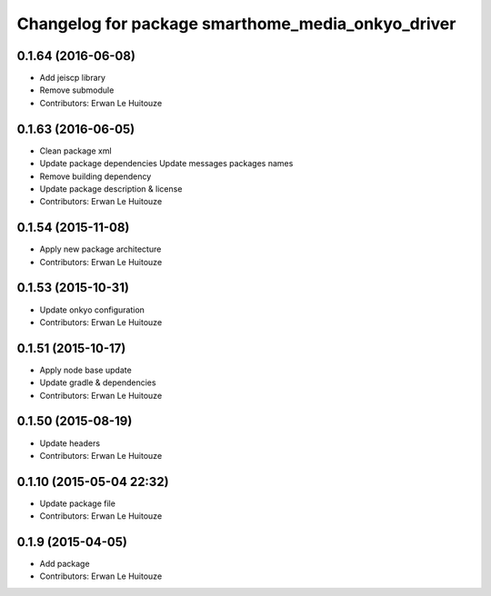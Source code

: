 ^^^^^^^^^^^^^^^^^^^^^^^^^^^^^^^^^^^^^^^^^^^^^^^^^^
Changelog for package smarthome_media_onkyo_driver
^^^^^^^^^^^^^^^^^^^^^^^^^^^^^^^^^^^^^^^^^^^^^^^^^^

0.1.64 (2016-06-08)
-------------------
* Add jeiscp library
* Remove submodule
* Contributors: Erwan Le Huitouze

0.1.63 (2016-06-05)
-------------------
* Clean package xml
* Update package dependencies
  Update messages packages names
* Remove building dependency
* Update package description & license
* Contributors: Erwan Le Huitouze

0.1.54 (2015-11-08)
-------------------
* Apply new package architecture
* Contributors: Erwan Le Huitouze

0.1.53 (2015-10-31)
-------------------
* Update onkyo configuration
* Contributors: Erwan Le Huitouze

0.1.51 (2015-10-17)
-------------------
* Apply node base update
* Update gradle & dependencies
* Contributors: Erwan Le Huitouze

0.1.50 (2015-08-19)
-------------------
* Update headers
* Contributors: Erwan Le Huitouze

0.1.10 (2015-05-04 22:32)
-------------------------
* Update package file
* Contributors: Erwan Le Huitouze

0.1.9 (2015-04-05)
------------------
* Add package
* Contributors: Erwan Le Huitouze
